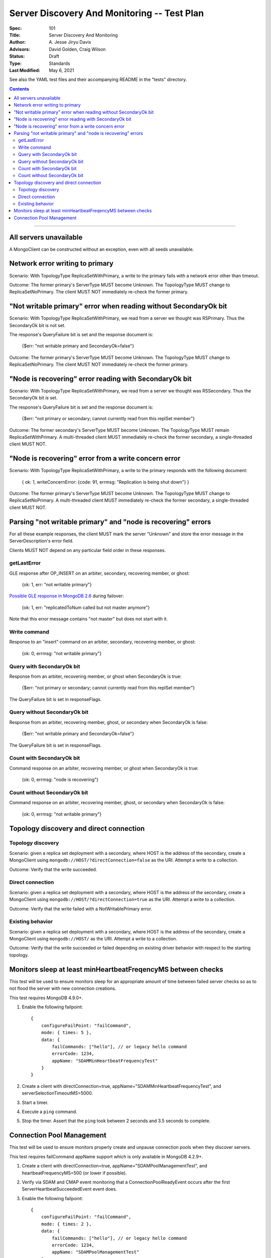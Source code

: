 ============================================
Server Discovery And Monitoring -- Test Plan
============================================

:Spec: 101
:Title: Server Discovery And Monitoring
:Author: A\. Jesse Jiryu Davis
:Advisors: David Golden, Craig Wilson
:Status: Draft
:Type: Standards
:Last Modified: May 6, 2021

See also the YAML test files and their accompanying README in the "tests"
directory.

.. contents::

--------

All servers unavailable
-----------------------

A MongoClient can be constructed without an exception,
even with all seeds unavailable.

Network error writing to primary
--------------------------------

Scenario: With TopologyType ReplicaSetWithPrimary, a write to the primary fails
with a network error other than timeout.

Outcome: The former primary's ServerType MUST become Unknown.
The TopologyType MUST change to ReplicaSetNoPrimary.
The client MUST NOT immediately re-check the former primary.

"Not writable primary" error when reading without SecondaryOk bit
-----------------------------------------------------------------

Scenario: With TopologyType ReplicaSetWithPrimary, we read from a server we
thought was RSPrimary. Thus the SecondaryOk bit is not set.

The response's QueryFailure bit is set and the response document is:

    {$err: "not writable primary and SecondaryOk=false"}

Outcome: The former primary's ServerType MUST become Unknown.
The TopologyType MUST change to ReplicaSetNoPrimary.
The client MUST NOT immediately re-check the former primary.

"Node is recovering" error reading with SecondaryOk bit
-------------------------------------------------------

Scenario: With TopologyType ReplicaSetWithPrimary, we read from a server we
thought was RSSecondary. Thus the SecondaryOk bit *is* set.

The response's QueryFailure bit is set and the response document is:

    {$err: "not primary or secondary; cannot currently read from this replSet member"}

Outcome: The former secondary's ServerType MUST become Unknown.
The TopologyType MUST remain ReplicaSetWithPrimary.
A multi-threaded client MUST immediately re-check the former secondary,
a single-threaded client MUST NOT.

"Node is recovering" error from a write concern error
-----------------------------------------------------

Scenario: With TopologyType ReplicaSetWithPrimary, a write to the primary responds
with the following document:

    { ok: 1, writeConcernError: {code: 91, errmsg: "Replication is being shut down"} }

Outcome: The former primary's ServerType MUST become Unknown.
The TopologyType MUST change to ReplicaSetNoPrimary.
A multi-threaded client MUST immediately re-check the former secondary,
a single-threaded client MUST NOT.

Parsing "not writable primary" and "node is recovering" errors
--------------------------------------------------------------

For all these example responses,
the client MUST mark the server "Unknown"
and store the error message in the ServerDescription's error field.

Clients MUST NOT depend on any particular field order in these responses.

getLastError
''''''''''''

GLE response after OP_INSERT on an arbiter, secondary, recovering member, or ghost:

    {ok: 1, err: "not writable primary"}

`Possible GLE response in MongoDB 2.6`_ during failover:

    {ok: 1, err: "replicatedToNum called but not master anymore"}

Note that this error message contains "not master" but does not start with it.

.. _Possible GLE response in MongoDB 2.6: https://jira.mongodb.org/browse/SERVER-9617

Write command
'''''''''''''

Response to an "insert" command on an arbiter, secondary, recovering member, or ghost:

    {ok: 0, errmsg: "not writable primary"}

Query with SecondaryOk bit
''''''''''''''''''''''''''

Response from an arbiter, recovering member, or ghost
when SecondaryOk is true:

    {$err: "not primary or secondary; cannot currently read from this replSet member"}

The QueryFailure bit is set in responseFlags.

Query without SecondaryOk bit
'''''''''''''''''''''''''''''

Response from an arbiter, recovering member, ghost, or secondary
when SecondaryOk is false:

    {$err: "not writable primary and SecondaryOk=false"}

The QueryFailure bit is set in responseFlags.

Count with SecondaryOk bit
''''''''''''''''''''''''''

Command response on an arbiter, recovering member, or ghost
when SecondaryOk is true:

    {ok: 0, errmsg: "node is recovering"}

Count without SecondaryOk bit
'''''''''''''''''''''''''''''

Command response on an arbiter, recovering member, ghost, or secondary
when SecondaryOk is false:

    {ok: 0, errmsg: "not writable primary"}


Topology discovery and direct connection
----------------------------------------

Topology discovery
''''''''''''''''''

Scenario: given a replica set deployment with a secondary, where HOST
is the address of the secondary, create a MongoClient using
``mongodb://HOST/?directConnection=false`` as the URI.
Attempt a write to a collection.

Outcome: Verify that the write succeeded.

Direct connection
'''''''''''''''''

Scenario: given a replica set deployment with a secondary, where HOST
is the address of the secondary, create a MongoClient using
``mongodb://HOST/?directConnection=true`` as the URI.
Attempt a write to a collection.

Outcome: Verify that the write failed with a NotWritablePrimary error.

Existing behavior
'''''''''''''''''

Scenario: given a replica set deployment with a secondary, where HOST
is the address of the secondary, create a MongoClient using
``mongodb://HOST/`` as the URI.
Attempt a write to a collection.

Outcome: Verify that the write succeeded or failed depending on existing
driver behavior with respect to the starting topology.

Monitors sleep at least minHeartbeatFreqencyMS between checks
-------------------------------------------------------------

This test will be used to ensure monitors sleep for an appropriate amount of
time between failed server checks so as to not flood the server with new
connection creations.

This test requires MongoDB 4.9.0+.

1. Enable the following failpoint::

     {
         configureFailPoint: "failCommand",
         mode: { times: 5 },
         data: {
             failCommands: ["hello"], // or legacy hello command
             errorCode: 1234,
             appName: "SDAMMinHeartbeatFrequencyTest"
         }
     }

2. Create a client with directConnection=true, appName="SDAMMinHeartbeatFrequencyTest", and
   serverSelectionTimeoutMS=5000.

3. Start a timer.

4. Execute a ``ping`` command.

5. Stop the timer. Assert that the ``ping`` took between 2 seconds and 3.5
   seconds to complete.

Connection Pool Management
--------------------------

This test will be used to ensure monitors properly create and unpause connection
pools when they discover servers.

This test requires failCommand appName support which is only available in
MongoDB 4.2.9+.

1. Create a client with directConnection=true, appName="SDAMPoolManagementTest",
   and heartbeatFrequencyMS=500 (or lower if possible).

2. Verify via SDAM and CMAP event monitoring that a ConnectionPoolReadyEvent occurs
   after the first ServerHeartbeatSucceededEvent event does.

3. Enable the following failpoint::

     {
         configureFailPoint: "failCommand",
         mode: { times: 2 },
         data: {
             failCommands: ["hello"], // or legacy hello command
             errorCode: 1234,
             appName: "SDAMPoolManagementTest"
         }
     }

4. Verify that a ServerHeartbeatFailedEvent and a ConnectionPoolClearedEvent (CMAP) are
   emitted.

5. Then verify that a ServerHeartbeatSucceededEvent and a ConnectionPoolReadyEvent (CMAP)
   are emitted.

6. Disable the failpoint.
